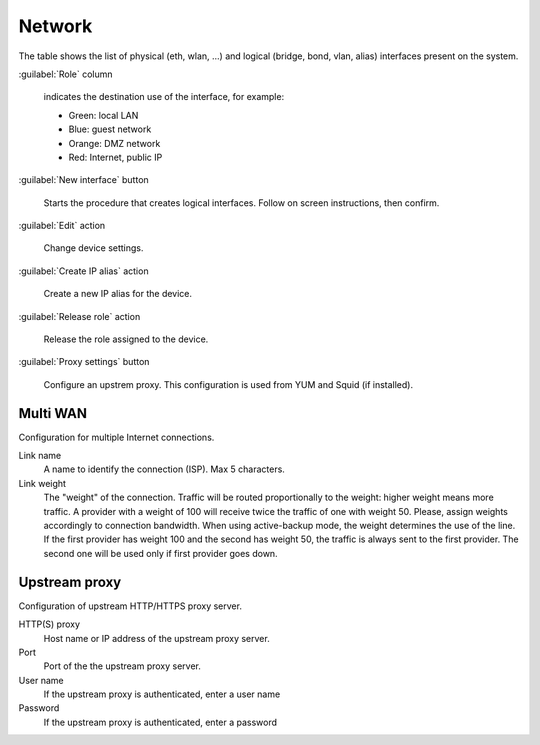 =======
Network
=======

The table shows the list of physical (eth, wlan, ...) and logical
(bridge, bond, vlan, alias) interfaces present on the system.

:guilabel:`Role` column

   indicates the destination use of the interface, for example:	  
   
   * Green: local LAN
   * Blue: guest network
   * Orange: DMZ network
   * Red: Internet, public IP

:guilabel:`New interface` button

   Starts the procedure that creates logical interfaces. Follow
   on screen instructions, then confirm.

:guilabel:`Edit` action

   Change device settings.
   
:guilabel:`Create IP alias` action

   Create a new IP alias for the device.

:guilabel:`Release role` action

   Release the role assigned to the device.

:guilabel:`Proxy settings` button

   Configure an upstrem proxy.
   This configuration is used from YUM and Squid (if installed).


Multi WAN
=========

Configuration for multiple Internet connections.

Link name
     A name to identify the connection (ISP). Max 5 characters.

Link weight
     The "weight" of the connection.
     Traffic will be routed proportionally to the weight: higher weight means more traffic.
     A provider with a weight of 100 will receive twice the traffic of one with weight 50.
     Please, assign weights accordingly to connection bandwidth.
     When using active-backup mode, the weight determines the use of the line.
     If the first provider has weight 100 and the second has weight 50,
     the traffic is always sent to the first provider. The second one will be used only if first provider goes down.

Upstream proxy
==============

Configuration of upstream HTTP/HTTPS proxy server.

HTTP(S) proxy
    Host name or IP address of the upstream proxy server.

Port
    Port of the the upstream proxy server.

User name
    If the upstream proxy is authenticated, enter a user name

Password
    If the upstream proxy is authenticated, enter a password

